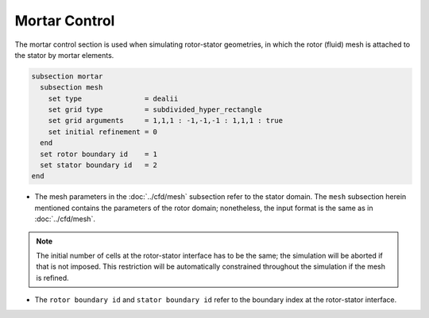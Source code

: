 ==============
Mortar Control
==============

The mortar control section is used when simulating rotor-stator geometries, in which the rotor (fluid) mesh is attached to the stator by mortar elements. 

.. code-block:: text

  subsection mortar
    subsection mesh
      set type               = dealii
      set grid type          = subdivided_hyper_rectangle
      set grid arguments     = 1,1,1 : -1,-1,-1 : 1,1,1 : true
      set initial refinement = 0
    end
    set rotor boundary id    = 1
    set stator boundary id   = 2
  end

* The mesh parameters in the :doc:`../cfd/mesh` subsection refer to the stator domain. The ``mesh`` subsection herein mentioned contains the parameters of the rotor domain; nonetheless, the input format is the same as in :doc:`../cfd/mesh`.

.. note::
  The initial number of cells at the rotor-stator interface has to be the same; the simulation will be aborted if that is not imposed. This restriction will be automatically constrained throughout the simulation if the mesh is refined.
 
* The ``rotor boundary id`` and ``stator boundary id`` refer to the boundary index at the rotor-stator interface.

